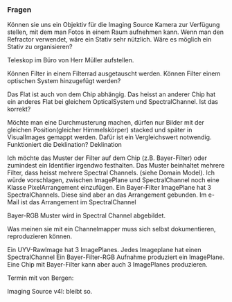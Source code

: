 *** Fragen
Können sie uns ein Objektiv für die Imaging Source Kamera zur Verfügung stellen, mit dem man Fotos in einem Raum aufnehmen kann. Wenn man den Refractor verwendet, wäre ein Stativ sehr nützlich. Wäre es möglich ein Stativ zu organisieren?

Teleskop im Büro von Herr Müller aufstellen.

Können Filter in einem Filterrad ausgetauscht werden. Können Filter einem optischen System hinzugefügt werden? 

Das Flat ist auch von dem Chip abhängig. Das heisst an anderer Chip hat ein anderes Flat bei gleichem OpticalSystem und SpectralChannel. Ist das korrekt?

Möchte man eine Durchmusterung machen, dürfen nur Bilder mit der gleichen Position(gleicher Himmelskörper) stacked und später in VisualImages gemappt werden. Dafür ist ein Vergleichswert notwendig. Funktioniert die Deklination? Deklination

Ich möchte das Muster der Filter auf dem Chip (z.B. Bayer-Filter) oder zumindest ein Identifier irgendwo festhalten. Das Muster beinhaltet mehrere Filter, dass heisst mehrere Spectral Channels. (siehe Domain Model). Ich würde vorschlagen, zwischen ImagePlane und SpectralChannel noch eine Klasse PixelArrangement einzufügen. Ein Bayer-Filter ImagePlane hat 3 SpectralChannels. Diese sind aber an das Arrangement gebunden. Im e-Mail ist das Arrangement im SpectralChannel

Bayer-RGB Muster wird in Spectral Channel abgebildet.

Was meinen sie mit ein Channelmapper muss sich selbst dokumentieren, reproduzieren können.

Ein UYV-RawImage hat 3 ImagePlanes. Jedes Imageplane hat einen SpectralChannel
Ein Bayer-Filter-RGB Aufnahme produziert ein ImagePlane. 
Eine Chip mit Bayer-Filter kann aber auch 3 ImagePlanes produzieren.

Termin mit von Bergen: 

Imaging Source v4l: bleibt so.
